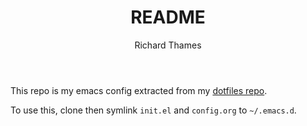 #+TITLE: README
#+AUTHOR: Richard Thames

This repo is my emacs config extracted from my [[https://github.com/richardthames/dotfiles][dotfiles repo]].

To use this, clone then symlink =init.el= and =config.org= to =~/.emacs.d=.
